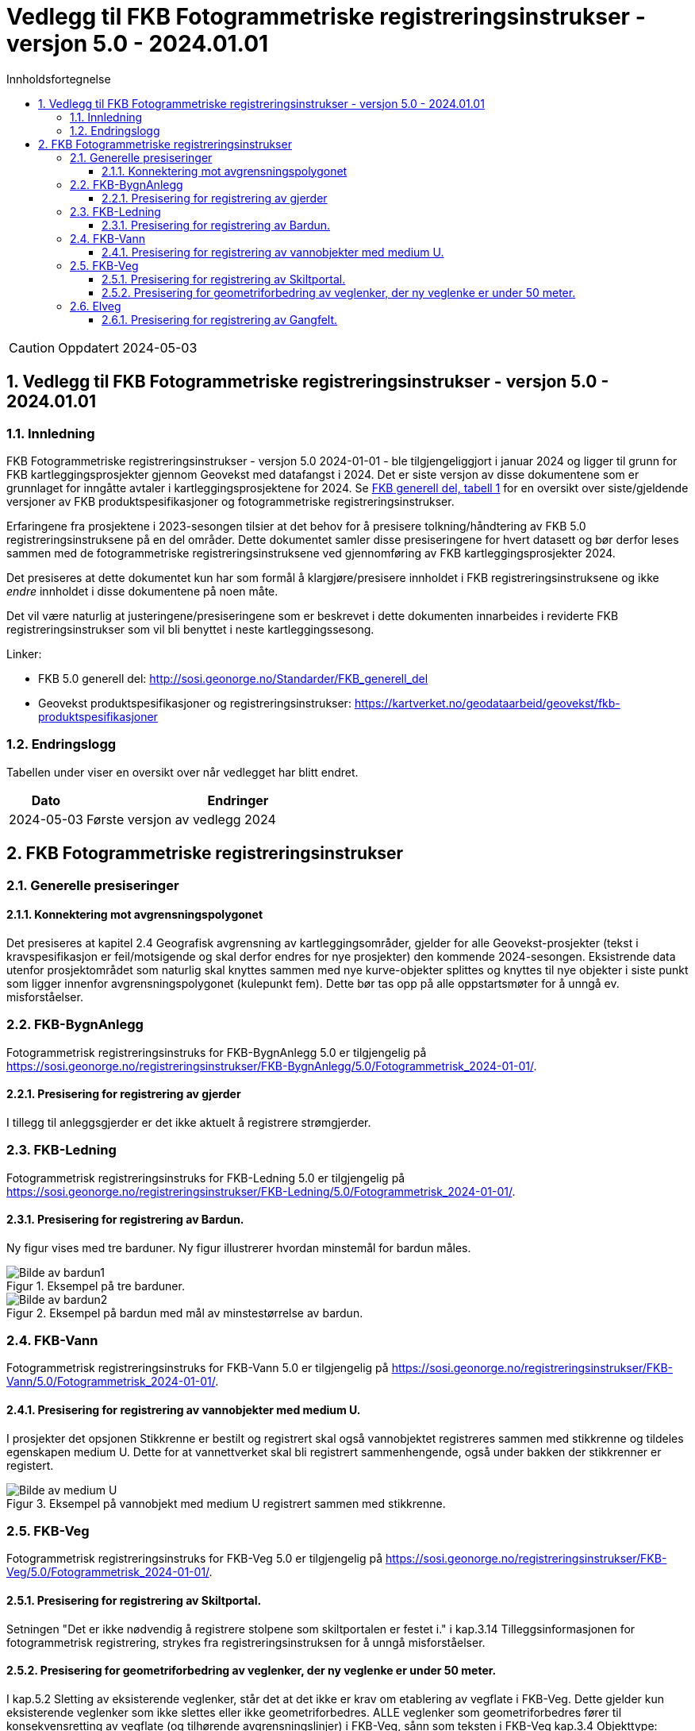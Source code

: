 = Vedlegg til FKB Fotogrammetriske registreringsinstrukser - versjon 5.0 - 2024.01.01
:sectnums:
:toc: left
:toc-title: Innholdsfortegnelse
:toclevels: 3
:figure-caption: Figur
:table-caption: Tabell
:section-refsig: kapittel
:doctype: article
:encoding: utf-8
:lang: nb
:URLrot: https://sosi.geonorge.no/registreringsinstrukser
:fkb: http://sosi.geonorge.no/Standarder/FKB_generell_del
:publisert: Oppdatert 2024-05-03

CAUTION: {publisert} 

== Vedlegg til FKB Fotogrammetriske registreringsinstrukser - versjon 5.0 - 2024.01.01

=== Innledning


FKB Fotogrammetriske registreringsinstrukser - versjon 5.0 2024-01-01 - ble tilgjengeliggjort i januar 2024 og ligger til grunn for FKB kartleggingsprosjekter gjennom Geovekst med datafangst i 2024. Det er siste versjon av disse dokumentene som er grunnlaget for inngåtte avtaler i kartleggingsprosjektene for 2024. Se http://sosi.geonorge.no/Standarder/FKB_generell_del/#truefkb-datasett[FKB generell del, tabell 1] for en oversikt over siste/gjeldende versjoner av FKB produktspesifikasjoner og fotogrammetriske registreringsinstrukser.

Erfaringene fra prosjektene i 2023-sesongen tilsier at det behov for å presisere tolkning/håndtering av FKB 5.0 registreringsinstruksene på en del områder. Dette dokumentet samler disse presiseringene for hvert datasett og bør derfor leses sammen med de fotogrammetriske registreringsinstruksene ved gjennomføring av FKB kartleggingsprosjekter 2024.

Det presiseres at dette dokumentet kun har som formål å klargjøre/presisere innholdet i FKB registreringsinstruksene og ikke _endre_ innholdet i disse dokumentene på noen måte.

Det vil være naturlig at justeringene/presiseringene som er beskrevet i dette dokumenten innarbeides i reviderte FKB registreringsinstrukser som vil bli benyttet i neste kartleggingssesong.


Linker:

* FKB 5.0 generell del: {fkb}
* Geovekst produktspesifikasjoner og registreringsinstrukser: https://kartverket.no/geodataarbeid/geovekst/fkb-produktspesifikasjoner

=== Endringslogg

Tabellen under viser en oversikt over når vedlegget har blitt endret. 

:xrefstyle: short

[cols="1,4"]
|===
|Dato|Endringer

| 2024-05-03
| Første versjon av vedlegg 2024

|===


[[fkbreginstruks]]
== FKB Fotogrammetriske registreringsinstrukser

[[generellePresiseringer]]
=== Generelle presiseringer

==== Konnektering mot avgrensningspolygonet

Det presiseres at kapitel 2.4 Geografisk avgrensning av kartleggingsområder, gjelder for alle Geovekst-prosjekter (tekst i kravspesifikasjon er feil/motsigende og skal derfor endres for nye prosjekter) den kommende 2024-sesongen. Eksistrende data utenfor prosjektområdet som naturlig skal knyttes sammen med nye kurve-objekter splittes og knyttes til nye objekter i siste punkt som ligger innenfor avgrensningspolygonet (kulepunkt fem). Dette bør tas opp på alle oppstartsmøter for å unngå ev. misforståelser.


:ds: FKB-BygnAnlegg
:spek: {URLrot}/{ds}/5.0/Fotogrammetrisk_2024-01-01/.
[[FKBBygnAnlegg]]
=== {ds}

Fotogrammetrisk registreringsinstruks for {ds} 5.0 er tilgjengelig på {spek}

==== Presisering for registrering av gjerder 
I tillegg til anleggsgjerder er det ikke aktuelt å registrere strømgjerder.


:ds: FKB-Ledning
:spek: {URLrot}/{ds}/5.0/Fotogrammetrisk_2024-01-01/.
[[FKBLedning]]
=== {ds}

Fotogrammetrisk registreringsinstruks for {ds} 5.0 er tilgjengelig på {spek}

==== Presisering for registrering av Bardun.
Ny figur vises med tre barduner. Ny figur illustrerer hvordan minstemål for bardun måles.

.Eksempel på tre barduner.
image::figurer_2024/bardun.png[alt="Bilde av bardun1"]

.Eksempel på bardun med mål av minstestørrelse av bardun.
image::figurer_2024/bardun_minstestørrelse.png[alt="Bilde av bardun2"]

:ds: FKB-Vann
:spek: {URLrot}/{ds}/5.0/Fotogrammetrisk_2024-01-01/.
[[FKBVann]]
=== {ds}

Fotogrammetrisk registreringsinstruks for {ds} 5.0 er tilgjengelig på {spek}

==== Presisering for registrering av vannobjekter med medium U.
I prosjekter det opsjonen Stikkrenne er bestilt og registrert skal også vannobjektet registreres sammen med stikkrenne og tildeles egenskapen medium U. Dette for at vannettverket skal bli registrert sammenhengende, også under bakken der stikkrenner er registert.

.Eksempel på vannobjekt med medium U registrert sammen med stikkrenne.
image::figurer_2024/Vann_stikkrenner.png[alt="Bilde av medium U"]

:ds: FKB-Veg
:spek: {URLrot}/{ds}/5.0/Fotogrammetrisk_2024-01-01/.
[[FKBVeg]]
=== {ds}

Fotogrammetrisk registreringsinstruks for {ds} 5.0 er tilgjengelig på {spek}

==== Presisering for registrering av Skiltportal.
Setningen "Det er ikke nødvendig å registrere stolpene som skiltportalen er festet i." i kap.3.14 Tilleggsinformasjonen for fotogrammetrisk registrering, strykes fra registreringsinstruksen for å unngå misforståelser.

==== Presisering for geometriforbedring av veglenker, der ny veglenke er under 50 meter.
I kap.5.2 Sletting av eksisterende veglenker, står det at det ikke er krav om etablering av vegflate i FKB-Veg. Dette gjelder kun eksisterende veglenker som ikke slettes eller ikke geometriforbedres. ALLE veglenker som geometriforbedres fører til konsekvensretting av vegflate (og tilhørende avgrensningslinjer) i FKB-Veg, sånn som teksten i FKB-Veg kap.3.4 Objekttype: VegKjørende, Tilleggsinformasjon for fotogrammetrisk registrering, viser til. Unntak om avvik mellom veglenke i Elveg og "tiltenkt" flate i FKB-Veg er under +/- 10 meter.

:ds: Elveg
:spek: {URLrot}/{ds}/2.0/Fotogrammetrisk_2024-01-01/.
[[Elveg]]
=== {ds}

Fotogrammetrisk registreringsinstruks for {ds} 2.0 er tilgjengelig på {spek}

==== Presisering for registrering av Gangfelt.
I forbindelse med Gangfelt og større kjøpesenter - gangfelt som benyttes av gående men som nødvendigvis ikke har kobling til øvrig vegnett (ikke i begge ender i alle fall)... ...FYLL PÅ MED NOE FORNUFTIG HER! 

Trenger nytt bildeeksempel her (gjerne fra Bergen-Lagunen)!

.Eksempel på Gangfelt i forbindelse med kjøpesenter BYTTES UT!
image::figurer_2024/2024-04-11 09_15_01-Google Maps.png[alt="Bilde av gangfelt"]

